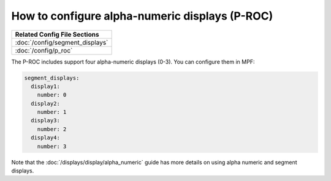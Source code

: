 How to configure alpha-numeric displays (P-ROC)
===============================================

+------------------------------------------------------------------------------+
| Related Config File Sections                                                 |
+==============================================================================+
| :doc:`/config/segment_displays`                                              |
+------------------------------------------------------------------------------+
| :doc:`/config/p_roc`                                                         |
+------------------------------------------------------------------------------+

The P-ROC includes support four alpha-numeric displays (0-3). You can configure them in MPF:

.. code-block:: mpf-config

  segment_displays:
    display1:
      number: 0
    display2:
      number: 1
    display3:
      number: 2
    display4:
      number: 3

Note that the :doc:`/displays/display/alpha_numeric` guide has more details
on using alpha numeric and segment displays.
